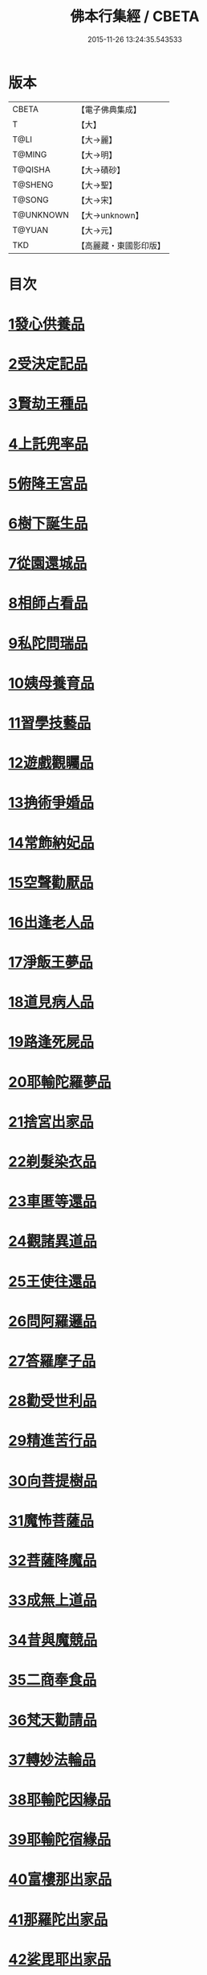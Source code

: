 #+TITLE: 佛本行集經 / CBETA
#+DATE: 2015-11-26 13:24:35.543533
* 版本
 |     CBETA|【電子佛典集成】|
 |         T|【大】     |
 |      T@LI|【大→麗】   |
 |    T@MING|【大→明】   |
 |   T@QISHA|【大→磧砂】  |
 |   T@SHENG|【大→聖】   |
 |    T@SONG|【大→宋】   |
 | T@UNKNOWN|【大→unknown】|
 |    T@YUAN|【大→元】   |
 |       TKD|【高麗藏・東國影印版】|

* 目次
* [[file:KR6b0047_001.txt::001-0655a7][1發心供養品]]
* [[file:KR6b0047_003.txt::0665a6][2受決定記品]]
* [[file:KR6b0047_004.txt::0672a12][3賢劫王種品]]
* [[file:KR6b0047_005.txt::0676b9][4上託兜率品]]
* [[file:KR6b0047_007.txt::007-0682b16][5俯降王宮品]]
* [[file:KR6b0047_007.txt::0685b23][6樹下誕生品]]
* [[file:KR6b0047_008.txt::0688b13][7從園還城品]]
* [[file:KR6b0047_009.txt::0692c3][8相師占看品]]
* [[file:KR6b0047_010.txt::0698a1][9私陀問瑞品]]
* [[file:KR6b0047_011.txt::011-0701a26][10姨母養育品]]
* [[file:KR6b0047_011.txt::0703b1][11習學技藝品]]
* [[file:KR6b0047_012.txt::012-0705b21][12遊戲觀矚品]]
* [[file:KR6b0047_012.txt::0707a18][13捔術爭婚品]]
* [[file:KR6b0047_013.txt::0713c11][14常飾納妃品]]
* [[file:KR6b0047_014.txt::0716b23][15空聲勸厭品]]
* [[file:KR6b0047_014.txt::0719c12][16出逢老人品]]
* [[file:KR6b0047_015.txt::015-0721a8][17淨飯王夢品]]
* [[file:KR6b0047_015.txt::0722a18][18道見病人品]]
* [[file:KR6b0047_015.txt::0723a4][19路逢死屍品]]
* [[file:KR6b0047_015.txt::0723c25][20耶輸陀羅夢品]]
* [[file:KR6b0047_016.txt::0728b10][21捨宮出家品]]
* [[file:KR6b0047_017.txt::0733b23][22剃髮染衣品]]
* [[file:KR6b0047_018.txt::0738b24][23車匿等還品]]
* [[file:KR6b0047_020.txt::0744c23][24觀諸異道品]]
* [[file:KR6b0047_020.txt::0748a28][25王使往還品]]
* [[file:KR6b0047_021.txt::0751c5][26問阿羅邏品]]
* [[file:KR6b0047_022.txt::0757b13][27答羅摩子品]]
* [[file:KR6b0047_022.txt::0758a15][28勸受世利品]]
* [[file:KR6b0047_024.txt::0764c6][29精進苦行品]]
* [[file:KR6b0047_025.txt::0771b1][30向菩提樹品]]
* [[file:KR6b0047_027.txt::0778c21][31魔怖菩薩品]]
* [[file:KR6b0047_029.txt::0790b3][32菩薩降魔品]]
* [[file:KR6b0047_030.txt::0792c10][33成無上道品]]
* [[file:KR6b0047_031.txt::031-0796b11][34昔與魔競品]]
* [[file:KR6b0047_031.txt::0799b21][35二商奉食品]]
* [[file:KR6b0047_032.txt::0803c5][36梵天勸請品]]
* [[file:KR6b0047_033.txt::0807c16][37轉妙法輪品]]
* [[file:KR6b0047_034.txt::0814b17][38耶輸陀因緣品]]
* [[file:KR6b0047_036.txt::036-0819b23][39耶輸陀宿緣品]]
* [[file:KR6b0047_037.txt::037-0824a10][40富樓那出家品]]
* [[file:KR6b0047_037.txt::0825a17][41那羅陀出家品]]
* [[file:KR6b0047_038.txt::0831b10][42娑毘耶出家品]]
* [[file:KR6b0047_039.txt::0835b26][43教化兵將品]]
* [[file:KR6b0047_040.txt::0840c8][44迦葉三兄弟品]]
* [[file:KR6b0047_042.txt::0851a14][45優波斯那品]]
* [[file:KR6b0047_044.txt::044-0856b5][46布施竹園品]]
* [[file:KR6b0047_045.txt::0861c4][47大迦葉因緣品]]
* [[file:KR6b0047_047.txt::0870b26][48跋陀羅夫婦因緣品]]
* [[file:KR6b0047_047.txt::0873c3][49舍利目連因緣品]]
* [[file:KR6b0047_049.txt::049-0879a8][50五百比丘因緣品]]
* [[file:KR6b0047_049.txt::0882b15][51斷不信人行品]]
* [[file:KR6b0047_049.txt::0882c26][52說法儀式品]]
* [[file:KR6b0047_050.txt::0887a25][53尸棄佛本生地品]]
* [[file:KR6b0047_052.txt::052-0892b23][54優陀夷因緣品]]
* [[file:KR6b0047_053.txt::0899c23][55優波離因緣品]]
* [[file:KR6b0047_055.txt::0906a14][56羅睺羅因緣品]]
* [[file:KR6b0047_056.txt::0911b24][57難陀出家因緣品]]
* [[file:KR6b0047_057.txt::0918a21][58婆提唎迦等因緣品]]
* [[file:KR6b0047_059.txt::0927a11][59摩尼婁陀品]]
* [[file:KR6b0047_060.txt::0929c29][60阿難因緣品]]
* 卷
** [[file:KR6b0047_001.txt][佛本行集經 1]]
** [[file:KR6b0047_002.txt][佛本行集經 2]]
** [[file:KR6b0047_003.txt][佛本行集經 3]]
** [[file:KR6b0047_004.txt][佛本行集經 4]]
** [[file:KR6b0047_005.txt][佛本行集經 5]]
** [[file:KR6b0047_006.txt][佛本行集經 6]]
** [[file:KR6b0047_007.txt][佛本行集經 7]]
** [[file:KR6b0047_008.txt][佛本行集經 8]]
** [[file:KR6b0047_009.txt][佛本行集經 9]]
** [[file:KR6b0047_010.txt][佛本行集經 10]]
** [[file:KR6b0047_011.txt][佛本行集經 11]]
** [[file:KR6b0047_012.txt][佛本行集經 12]]
** [[file:KR6b0047_013.txt][佛本行集經 13]]
** [[file:KR6b0047_014.txt][佛本行集經 14]]
** [[file:KR6b0047_015.txt][佛本行集經 15]]
** [[file:KR6b0047_016.txt][佛本行集經 16]]
** [[file:KR6b0047_017.txt][佛本行集經 17]]
** [[file:KR6b0047_018.txt][佛本行集經 18]]
** [[file:KR6b0047_019.txt][佛本行集經 19]]
** [[file:KR6b0047_020.txt][佛本行集經 20]]
** [[file:KR6b0047_021.txt][佛本行集經 21]]
** [[file:KR6b0047_022.txt][佛本行集經 22]]
** [[file:KR6b0047_023.txt][佛本行集經 23]]
** [[file:KR6b0047_024.txt][佛本行集經 24]]
** [[file:KR6b0047_025.txt][佛本行集經 25]]
** [[file:KR6b0047_026.txt][佛本行集經 26]]
** [[file:KR6b0047_027.txt][佛本行集經 27]]
** [[file:KR6b0047_028.txt][佛本行集經 28]]
** [[file:KR6b0047_029.txt][佛本行集經 29]]
** [[file:KR6b0047_030.txt][佛本行集經 30]]
** [[file:KR6b0047_031.txt][佛本行集經 31]]
** [[file:KR6b0047_032.txt][佛本行集經 32]]
** [[file:KR6b0047_033.txt][佛本行集經 33]]
** [[file:KR6b0047_034.txt][佛本行集經 34]]
** [[file:KR6b0047_035.txt][佛本行集經 35]]
** [[file:KR6b0047_036.txt][佛本行集經 36]]
** [[file:KR6b0047_037.txt][佛本行集經 37]]
** [[file:KR6b0047_038.txt][佛本行集經 38]]
** [[file:KR6b0047_039.txt][佛本行集經 39]]
** [[file:KR6b0047_040.txt][佛本行集經 40]]
** [[file:KR6b0047_041.txt][佛本行集經 41]]
** [[file:KR6b0047_042.txt][佛本行集經 42]]
** [[file:KR6b0047_043.txt][佛本行集經 43]]
** [[file:KR6b0047_044.txt][佛本行集經 44]]
** [[file:KR6b0047_045.txt][佛本行集經 45]]
** [[file:KR6b0047_046.txt][佛本行集經 46]]
** [[file:KR6b0047_047.txt][佛本行集經 47]]
** [[file:KR6b0047_048.txt][佛本行集經 48]]
** [[file:KR6b0047_049.txt][佛本行集經 49]]
** [[file:KR6b0047_050.txt][佛本行集經 50]]
** [[file:KR6b0047_051.txt][佛本行集經 51]]
** [[file:KR6b0047_052.txt][佛本行集經 52]]
** [[file:KR6b0047_053.txt][佛本行集經 53]]
** [[file:KR6b0047_054.txt][佛本行集經 54]]
** [[file:KR6b0047_055.txt][佛本行集經 55]]
** [[file:KR6b0047_056.txt][佛本行集經 56]]
** [[file:KR6b0047_057.txt][佛本行集經 57]]
** [[file:KR6b0047_058.txt][佛本行集經 58]]
** [[file:KR6b0047_059.txt][佛本行集經 59]]
** [[file:KR6b0047_060.txt][佛本行集經 60]]
